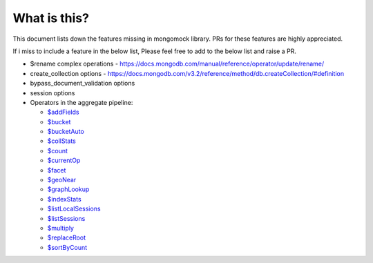 What is this?
-------------
This document lists down the features missing in mongomock library. PRs for these features are highly appreciated.

If i miss to include a feature in the below list, Please feel free to add to the below list and raise a PR.

* $rename complex operations - https://docs.mongodb.com/manual/reference/operator/update/rename/
* create_collection options - https://docs.mongodb.com/v3.2/reference/method/db.createCollection/#definition
* bypass_document_validation options
* session options
* Operators in the aggregate pipeline:

  * `$addFields <https://docs.mongodb.com/manual/reference/operator/aggregation/addFields/>`_
  * `$bucket <https://docs.mongodb.com/manual/reference/operator/aggregation/bucket/>`_
  * `$bucketAuto <https://docs.mongodb.com/manual/reference/operator/aggregation/bucketAuto/>`_
  * `$collStats <https://docs.mongodb.com/manual/reference/operator/aggregation/collStats/>`_
  * `$count <https://docs.mongodb.com/manual/reference/operator/aggregation/count/>`_
  * `$currentOp <https://docs.mongodb.com/manual/reference/operator/aggregation/currentOp/>`_
  * `$facet <https://docs.mongodb.com/manual/reference/operator/aggregation/facet/>`_
  * `$geoNear <https://docs.mongodb.com/manual/reference/operator/aggregation/geoNear/>`_
  * `$graphLookup <https://docs.mongodb.com/manual/reference/operator/aggregation/graphLookup>`_
  * `$indexStats <https://docs.mongodb.com/manual/reference/operator/aggregation/indexStats/>`_
  * `$listLocalSessions <https://docs.mongodb.com/manual/reference/operator/aggregation/listLocalSessions/>`_
  * `$listSessions <https://docs.mongodb.com/manual/reference/operator/aggregation/listSessions/>`_
  * `$multiply <https://docs.mongodb.com/manual/reference/operator/aggregation/multiply/>`_
  * `$replaceRoot <https://docs.mongodb.com/manual/reference/operator/aggregation/replaceRoot/>`_
  * `$sortByCount <https://docs.mongodb.com/manual/reference/operator/aggregation/sortByCount/>`_
